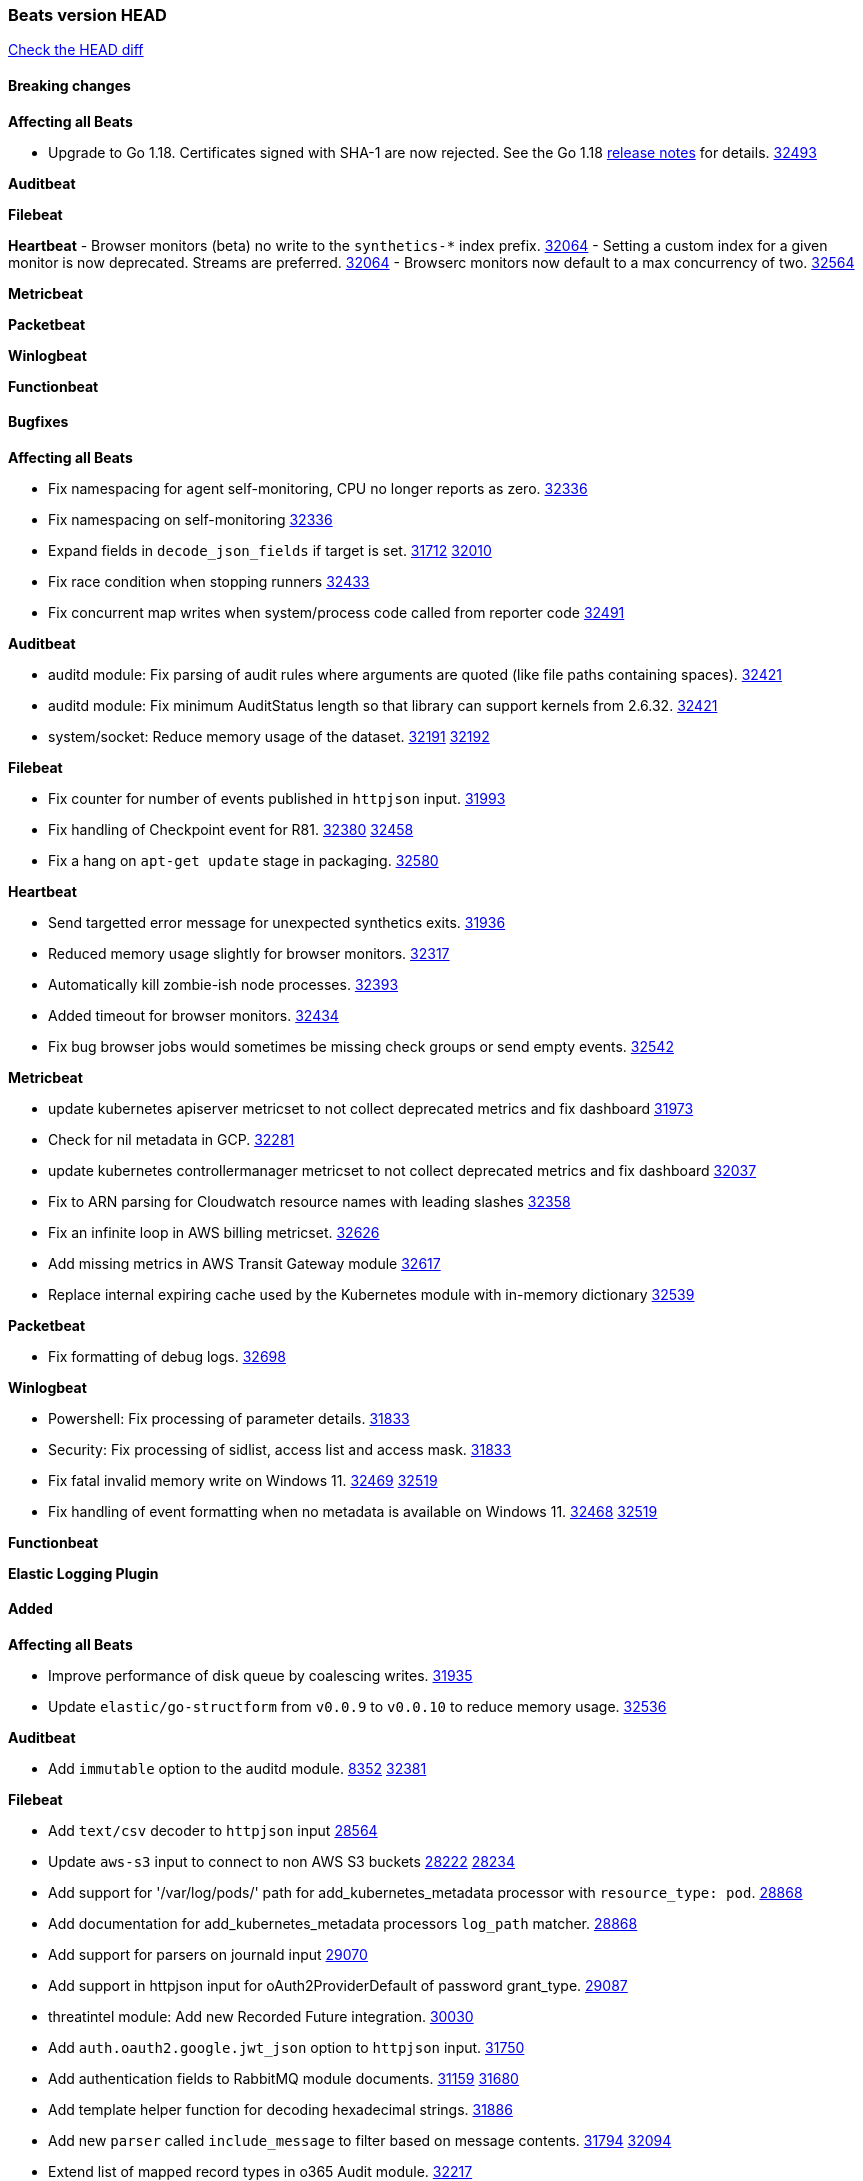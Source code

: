 // Use these for links to issue and pulls. Note issues and pulls redirect one to
// each other on Github, so don't worry too much on using the right prefix.
:issue: https://github.com/elastic/beats/issues/
:pull: https://github.com/elastic/beats/pull/

=== Beats version HEAD
https://github.com/elastic/beats/compare/v8.2.0\...main[Check the HEAD diff]

==== Breaking changes

*Affecting all Beats*

* Upgrade to Go 1.18. Certificates signed with SHA-1 are now rejected. See the Go 1.18 https://tip.golang.org/doc/go1.18#sha1[release notes] for details. {pull}32493[32493]



*Auditbeat*


*Filebeat*


*Heartbeat*
- Browser monitors (beta) no write to the `synthetics-*` index prefix. {pull}32064[32064]
- Setting a custom index for a given monitor is now deprecated. Streams are preferred. {pull}32064[32064]
- Browserc monitors now default to a max concurrency of two. {pull}32564[32564]

*Metricbeat*


*Packetbeat*


*Winlogbeat*


*Functionbeat*


==== Bugfixes

*Affecting all Beats*

- Fix namespacing for agent self-monitoring, CPU no longer reports as zero. {pull}32336[32336]
- Fix namespacing on self-monitoring {pull}32336[32336]
- Expand fields in `decode_json_fields` if target is set. {issue}31712[31712] {pull}32010[32010]
- Fix race condition when stopping runners {pull}32433[32433]
- Fix concurrent map writes when system/process code called from reporter code {pull}32491[32491]

*Auditbeat*

- auditd module: Fix parsing of audit rules where arguments are quoted (like file paths containing spaces). {pull}32421[32421]
- auditd module: Fix minimum AuditStatus length so that library can support kernels from 2.6.32. {pull}32421[32421]
- system/socket: Reduce memory usage of the dataset. {issue}32191[32191] {pull}32192[32192]

*Filebeat*

- Fix counter for number of events published in `httpjson` input. {pull}31993[31993]
- Fix handling of Checkpoint event for R81. {issue}32380[32380] {pull}32458[32458]
- Fix a hang on `apt-get update` stage in packaging. {pull}32580[32580]

*Heartbeat*

- Send targetted error message for unexpected synthetics exits. {pull}31936[31936]
- Reduced memory usage slightly for browser monitors. {pull}32317[32317]
- Automatically kill zombie-ish node processes. {pull}32393[32393]
- Added timeout for browser monitors. {pull}32434[32434]
- Fix bug browser jobs would sometimes be missing check groups or send empty events. {pull}32542[32542]

*Metricbeat*

- update kubernetes apiserver metricset to not collect deprecated metrics and fix dashboard {pull}31973[31973]
- Check for nil metadata in GCP. {pull}32281[32281]
- update kubernetes controllermanager metricset to not collect deprecated metrics and fix dashboard {pull}32037[32037]
- Fix to ARN parsing for Cloudwatch resource names with leading slashes {pull}32358[32358]
- Fix an infinite loop in AWS billing metricset. {pull}32626[32626]
- Add missing metrics in AWS Transit Gateway module {pull}32617[32617]
- Replace internal expiring cache used by the Kubernetes module with in-memory dictionary {pull}32539[32539]

*Packetbeat*

- Fix formatting of debug logs. {pull}32698[32698]

*Winlogbeat*

- Powershell: Fix processing of parameter details. {pull}31833[31833]
- Security: Fix processing of sidlist, access list and access mask. {pull}31833[31833]
- Fix fatal invalid memory write on Windows 11. {issue}32469[32469] {pull}32519[32519]
- Fix handling of event formatting when no metadata is available on Windows 11. {issue}32468[32468] {pull}32519[32519]

*Functionbeat*



*Elastic Logging Plugin*


==== Added

*Affecting all Beats*

- Improve performance of disk queue by coalescing writes. {pull}31935[31935]
- Update `elastic/go-structform` from `v0.0.9` to `v0.0.10` to reduce memory usage. {pull}32536[32536]

*Auditbeat*

- Add `immutable` option to the auditd module. {issue}8352[8352] {pull}32381[32381]

*Filebeat*

- Add `text/csv` decoder to `httpjson` input {pull}28564[28564]
- Update `aws-s3` input to connect to non AWS S3 buckets {issue}28222[28222] {pull}28234[28234]
- Add support for '/var/log/pods/' path for add_kubernetes_metadata processor with `resource_type: pod`. {pull}28868[28868]
- Add documentation for add_kubernetes_metadata processors `log_path` matcher. {pull}28868[28868]
- Add support for parsers on journald input {pull}29070[29070]
- Add support in httpjson input for oAuth2ProviderDefault of password grant_type. {pull}29087[29087]
- threatintel module: Add new Recorded Future integration. {pull}30030[30030]
- Add `auth.oauth2.google.jwt_json` option to `httpjson` input. {pull}31750[31750]
- Add authentication fields to RabbitMQ module documents. {issue}31159[31159] {pull}31680[31680]
- Add template helper function for decoding hexadecimal strings. {pull}31886[31886]
- Add new `parser` called `include_message` to filter based on message contents. {issue}31794[31794] {pull}32094[32094]
- Extend list of mapped record types in o365 Audit module. {pull}32217[32217]
- Add references for CRI-O configuration in input-container and in our kubernetes manifests {issue}32149[32149] {pull}32151[32151]
- httpjson input: Add `replaceAll` helper function to template context. {pull}32365[32365]
- Optimize grok patterns in system.auth module pipeline. {pull}32360[32360]
- Checkpoint module: add authentication operation outcome enrichment. {issue}32230[32230] {pull}32431[32431]
- add documentation for decode_xml_wineventlog processor field mappings.  {pull}32456[32456]
- httpjson input: Add request tracing logger. {issue}32402[32402] {pull}32412[32412]

*Auditbeat*


*Filebeat*


*Heartbeat*


*Metricbeat*

- Enhance Oracle Module: Change tablespace metricset collection period {issue}30948[30948] {pull}31259[#31259]
- Add orchestrator cluster ECS fields in kubernetes events {pull}31341[31341]
- Enhance Oracle Module: Refactor module to properly use host parsers instead of doing its own parsing of hosts {issue}31611[31611] {pull}31692[#31692]
- Enhance Oracle Module: Connection string for Oracle does not handle special characters properly {issue}24609[24609] {pull}31368[#31368]
- Enhance Oracle Module: New sysmetric metricset {issue}30946[30946] {pull}31462[#31462]
- Upgrade Mongodb library in Beats to v5 {pull}31185[31185]
* Differentiate between actual idle CPU states and an uninterruptible disk sleep. https://github.com/elastic/elastic-agent-system-metrics/pull/32[system-metrics#32]
- AWS Fargate: Added support for DesiredStatus and KnownStatus {issue}32077[32077] {pull}32342[#32342]
- Enable Generic SQL merge metrics to a single event for sql_queries using new flag {pull}32394[32394]
- Add distribution type metrics for GCP {pull}32170[32170]

*Packetbeat*

- Add support for specifying default route interface sniffing. {issue}31905[31905] {pull}31950[31950]
- Add support for TCP transport to the SIP protocol. {issue}28166[28166] {pull}32346[32346]

*Functionbeat*


*Winlogbeat*


*Elastic Log Driver*


==== Deprecated

*Affecting all Beats*


*Filebeat*


*Heartbeat*


*Metricbeat*


*Packetbeat*

*Winlogbeat*


*Functionbeat*

==== Known Issue
















